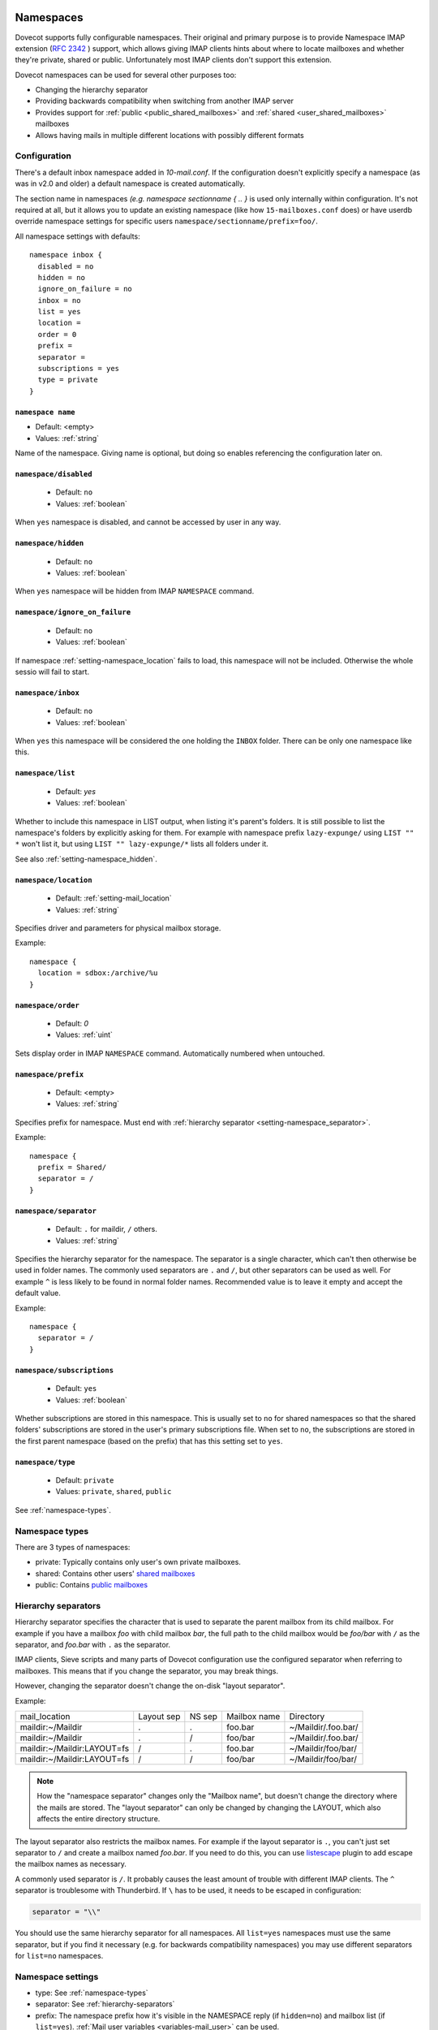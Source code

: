 .. _namespaces:

============
Namespaces
============

Dovecot supports fully configurable namespaces. Their original and primary
purpose is to provide Namespace IMAP extension (`RFC 2342
<http://www.faqs.org/rfcs/rfc2342.html>`_ ) support, which allows giving IMAP
clients hints about where to locate mailboxes and whether they're private,
shared or public. Unfortunately most IMAP clients don't support this extension.

Dovecot namespaces can be used for several other purposes too:

* Changing the hierarchy separator
* Providing backwards compatibility when switching from another IMAP server
* Provides support for :ref:`public <public_shared_mailboxes>` and :ref:`shared <user_shared_mailboxes>` mailboxes
* Allows having mails in multiple different locations with possibly different formats

Configuration
^^^^^^^^^^^^^^

There's a default inbox namespace added in `10-mail.conf`. If the configuration
doesn't explicitly specify a namespace (as was in v2.0 and older) a default
namespace is created automatically.

The section name in namespaces `(e.g. namespace sectionname { .. }`  is used
only internally within configuration. It's not required at all, but it allows
you to update an existing namespace (like how ``15-mailboxes.conf`` does) or
have userdb override namespace settings for specific users
``namespace/sectionname/prefix=foo/``.

All namespace settings with defaults::

  namespace inbox {
    disabled = no
    hidden = no
    ignore_on_failure = no
    inbox = no
    list = yes
    location =
    order = 0
    prefix =
    separator =
    subscriptions = yes
    type = private
  }


.. _setting-namespace_name:

``namespace name``
------------------

- Default: <empty>
- Values: :ref:`string`

Name of the namespace.
Giving name is optional, but doing so enables referencing the configuration later on.


.. _setting-namespace_disabled:

``namespace/disabled``
----------------------

 - Default: ``no``
 - Values: :ref:`boolean`

When ``yes`` namespace is disabled, and cannot be accessed by user in any way.


.. _setting-namespace_hidden:

``namespace/hidden``
--------------------

 - Default: ``no``
 - Values: :ref:`boolean`

When ``yes`` namespace will be hidden from IMAP ``NAMESPACE`` command.


.. _setting-namespace_ignore_on_failure:

``namespace/ignore_on_failure``
-------------------------------

 - Default: ``no``
 - Values: :ref:`boolean`

If namespace :ref:`setting-namespace_location` fails to load, this namespace will not be included.
Otherwise the whole sessio will fail to start.


.. _setting-namespace_inbox:

``namespace/inbox``
-------------------

 - Default: ``no``
 - Values: :ref:`boolean`

When ``yes`` this namespace will be considered the one holding the ``INBOX`` folder.
There can be only one namespace like this.


.. _setting-namespace_list:

``namespace/list``
------------------

 - Default: `yes`
 - Values: :ref:`boolean`

Whether to include this namespace in LIST output, when listing it's parent's folders.
It is still possible to list the namespace's folders by explicitly asking for them.
For example with namespace prefix ``lazy-expunge/`` using ``LIST "" *`` won't list it,
but using ``LIST "" lazy-expunge/*`` lists all folders under it.

See also :ref:`setting-namespace_hidden`.


.. _setting-namespace_location:

``namespace/location``
----------------------

 - Default: :ref:`setting-mail_location`
 - Values: :ref:`string`

Specifies driver and parameters for physical mailbox storage.

Example::

  namespace {
    location = sdbox:/archive/%u
  }


.. _setting-namespace_order:

``namespace/order``
-------------------

 - Default: `0`
 - Values: :ref:`uint`

Sets display order in IMAP ``NAMESPACE`` command.
Automatically numbered when untouched.


.. _setting-namespace_prefix:

``namespace/prefix``
--------------------

 - Default: <empty>
 - Values: :ref:`string`

Specifies prefix for namespace.
Must end with :ref:`hierarchy separator <setting-namespace_separator>`.

Example::

  namespace {
    prefix = Shared/
    separator = /
  }


.. _setting-namespace_separator:

``namespace/separator``
-----------------------

 - Default: ``.`` for maildir, ``/`` others.
 - Values: :ref:`string`

Specifies the hierarchy separator for the namespace.
The separator is a single character, which can't then otherwise be used in folder names.
The commonly used separators are ``.`` and ``/``, but other separators can be used as well.
For example ``^`` is less likely to be found in normal folder names.
Recommended value is to leave it empty and accept the default value.

Example::

  namespace {
    separator = /
  }


.. _setting-namespace_subscriptions:

``namespace/subscriptions``
---------------------------

 - Default: ``yes``
 - Values: :ref:`boolean`

Whether subscriptions are stored in this namespace.
This is usually set to ``no`` for shared namespaces so that the shared folders' subscriptions are stored in the user's primary subscriptions file.
When set to ``no``, the subscriptions are stored in the first parent namespace (based on the prefix) that has this setting set to ``yes``.


.. _setting-namespace_type:

``namespace/type``
------------------

 - Default: ``private``
 - Values: ``private``, ``shared``, ``public``

See :ref:`namespace-types`.

.. _namespace-types:

Namespace types
^^^^^^^^^^^^^^^^^
There are 3 types of namespaces:

* private: Typically contains only user's own private mailboxes.
* shared: Contains other users' `shared mailboxes
  <https://wiki.dovecot.org/SharedMailboxes/Shared>`_
* public: Contains `public mailboxes
  <https://wiki.dovecot.org/SharedMailboxes/Public>`_

.. _hierarchy-separators:

Hierarchy separators
^^^^^^^^^^^^^^^^^^^^^^

Hierarchy separator specifies the character that is used to separate the parent
mailbox from its child mailbox. For example if you have a mailbox `foo` with
child mailbox `bar`, the full path to the child mailbox would be `foo/bar` with
``/`` as the separator, and `foo.bar` with ``.`` as the separator.

IMAP clients, Sieve scripts and many parts of Dovecot configuration use the
configured separator when referring to mailboxes. This means that if you change
the separator, you may break things.

However, changing the separator doesn't change the on-disk "layout separator".

Example:

===================================  ===============  =============  ================ =========================
   mail_location                        Layout sep      NS sep          Mailbox name      Directory
   maildir:~/Maildir                        .              .             foo.bar         ~/Maildir/.foo.bar/
   maildir:~/Maildir                        .              /             foo/bar         ~/Maildir/.foo.bar/
   maildir:~/Maildir:LAYOUT=fs              /              .             foo.bar         ~/Maildir/foo/bar/
   maildir:~/Maildir:LAYOUT=fs              /              /             foo/bar         ~/Maildir/foo/bar/
===================================  ===============  =============  ================ =========================

.. Note::

    How the "namespace separator" changes only the "Mailbox name", but doesn't
    change the directory where the mails are stored. The "layout separator" can
    only be changed by changing the LAYOUT, which also affects the entire
    directory structure.

The layout separator also restricts the mailbox names. For example if the
layout separator is ``.``, you can't just set separator to ``/`` and create a
mailbox named `foo.bar`. If you need to do this, you can use `listescape
<https://wiki.dovecot.org/Plugins/Listescape>`_ plugin to add escape the
mailbox names as necessary.

A commonly used separator is ``/``. It probably causes the least amount of
trouble with different IMAP clients. The ``^`` separator is troublesome with
Thunderbird. If ``\`` has to be used, it needs to be escaped in configuration:

.. code-block:: none

  separator = "\\"

You should use the same hierarchy separator for all namespaces. All
``list=yes`` namespaces must use the same separator, but if you find it
necessary (e.g. for backwards compatibility namespaces) you may use different
separators for ``list=no`` namespaces.

Namespace settings
^^^^^^^^^^^^^^^^^^^

* type: See :ref:`namespace-types`
* separator: See :ref:`hierarchy-separators`
* prefix: The namespace prefix how it's visible in the NAMESPACE reply (if
  ``hidden=no``) and mailbox list (if ``list=yes``).
  :ref:`Mail user variables <variables-mail_user>` can be used.
* location: Mailbox location. The default is to use `mail_location` setting.
  :ref:`Mail user variables <variables-mail_user>` can be used.
* inbox: `yes`, if this namespace contains the user's INBOX. There is only one
  INBOX, so only one namespace can have ``inbox=yes``.
* hidden: `yes`, if this namespace shouldn't be listed in NAMESPACE reply.
* list: `yes` (default), if this namespace and its mailboxes should be listed
  by LIST command when the namespace prefix isn't explicitly specified as a
  parameter. `children` means the namespace prefix list listed only if it has
  child mailboxes.
* subscriptions: `yes` (default) if this namespace should handle its own
  subscriptions. If `no`, then the first parent namespace with
  ``subscriptions=yes`` will handle it.

.. Note::

   If it's `no` for a namespace with prefix=foo/bar/, Dovecot first sees if
   there's a prefix=foo/ namespace with subscriptions=yes and then a namespace
   with an empty prefix. If neither is found, an error is given.

* ignore_on_failure: Normally Dovecot fails if it can't successfully create a
  namespace. Set this to `yes` to continue even if the namespace creation fails
  (e.g. public namespace points to inaccessible location).
* disabled: Set to `yes` to quickly disable this namespace. Especially useful
  when returned by a userdb lookup to give per-user namespaces.
* alias_for: If multiple namespaces point to the same location, they should be
  marked as aliases against one primary namespace. This avoids duplicating work
  for some commands (listing the same mailbox multiple times). The value for
  `alias_for` is the primary namespace's prefix.
  :ref:`Mail user variables <variables-mail_user>` can be used.

.. Note::

   If the primary namespace has empty prefix, set alias_for= for the alias
   namespace. Or if primary has prefix=INBOX/, use alias_for=INBOX/.

* mailbox `{ .. }` settings can be used to autocreate/autosubscribe mailboxes
  and set their `SPECIAL-USE` flags.

From userdb
------------

To change namespace settings from userdb, you need to return
`namespace/<name>/setting=value`. To create a namespace, make sure you first
return `namespace=<name>[,<name>,...]` and settings after this. Note that the
`namespace` setting must list all the namespaces that are used - there's
currently no way to simply `add` a namespace.

.. code-block:: none

  userdb {
    driver = static
    args = namespace=inbox,special namespace/special/location=sdbox:/var/special/%u namespace/special/prefix=special/
  }

Dovecot Support for Shared Mailboxes
^^^^^^^^^^^^^^^^^^^^^^^^^^^^^^^^^^^^^^
Dovecot can support mailbox sharing in several different ways: `Dovecot Shared
Mailboxes <https://wiki.dovecot.org/SharedMailboxes>`_

Examples:
^^^^^^^^^^

Mixed mbox and Maildir
-----------------------

If you have your INBOX as mbox in `/var/mail/username` and the rest of the
mailboxes in Maildir format under `~/Maildir`, you can do this by creating two
namespaces:

.. code-block:: none

  namespace {
    separator = /
    prefix = "#mbox/"
    location = mbox:~/mail:INBOX=/var/mail/%u
    inbox = yes
    hidden = yes
    list = no
  }
  namespace {
    separator = /
    prefix =
    location = maildir:~/Maildir
  }

Without the ``list = no`` setting in the first namespace, clients would see the
`#mbox` namespace as a non-selectable mailbox named `#mbox` but with child
mailboxes (the mbox files in the ``~/mail directory``), ie. like a directory.
So specifically with ``inbox = yes``, having ``list = no`` is often desirable.

Backwards Compatibility: UW-IMAP
----------------------------------

When switching from UW-IMAP and you don't want to give users full access to
filesystem, you can create hidden namespaces which allow users to access their
mails using their existing namespace settings in clients.

.. code-block:: none

  # default namespace
  namespace inbox {
    separator = /
    prefix =
    inbox = yes
  }
  # for backwards compatibility:
  namespace compat1 {
    separator = /
    prefix = mail/
    hidden = yes
    list = no
    alias_for =
  }
  namespace compat2 {
    separator = /
    prefix = ~/mail/
    hidden = yes
    list = no
    alias_for =
  }
  namespace compat3 {
    separator = /
    prefix = ~%u/mail/
    hidden = yes
    list = no
    alias_for =
  }

Backwards Compatibility: Courier IMAP
---------------------------------------

**Recommended:** You can continue using the same INBOX. namespace as Courier:

.. code-block:: none

  namespace inbox {
    separator = .
    prefix = INBOX.
    inbox = yes
  }

**Alternatively:** Create the INBOX. as a compatibility name, so old clients
can continue using it while new clients will use the empty prefix namespace:

.. code-block:: none

  namespace inbox {
    separator = /
    prefix =
    inbox = yes
  }

  namespace compat {
    separator = .
    prefix = INBOX.
    inbox = no
    hidden = yes
    list = no
    alias_for =
  }

The ``separator=/`` allows the INBOX to have child mailboxes. Otherwise with
``separator=.`` it wouldn't be possible to know if ``INBOX.foo`` means INBOX's
`foo` child or the root `foo` mailbox in `INBOX.` compatibility namespace. With
``separator=/`` the difference is clear with ``INBOX/foo`` vs. ``INBOX.foo``.

The alternative configuration is not recommended, as it may introduce there
problems:

* Although clients may do LIST ``INBOX.*``, they may still do ``LSUB *``, resulting
  in mixed results.
* If clients used empty namespace with Courier, they now see the mailboxes with
  different names, resulting in redownloading of all mails (except INBOX).
* Some clients may have random errors auto-detecting the proper default folders
  (Sent, Drafts etc) if the client settings refer to old paths while the server
  lists new paths.

See also `Migration/Courier <https://wiki.dovecot.org/Migration/Courier>`_

Per-user Namespace Location From SQL
-------------------------------------

You need to give the namespace a name, for example `docs` below:

.. code-block:: none

  namespace docs {
    type = public
    separator = /
    prefix = Public/
  }

Then you have an SQL table like:

.. code-block:: none

  CREATE TABLE Namespaces (
    ..
    Location varchar(255) NOT NULL,
    ..
  )

Now if you want to set the namespace location from the Namespaces table, use
something like:

.. code-block:: none

   user_query = SELECT Location as 'namespace/docs/location' FROM Namespaces WHERE ..

If you follow some advice to separate your `INBOX`, `shared/` and `public/`
namespaces by choosing `INBOX/` as your prefix for the inboxes you will see,
that you run into troubles with subscriptions. Thats, because there is no
parent namespace for `shared/` and `public/` if you set ``subscriptions = no``
for those namespaces. If you set ``subscriptions = yes`` for `shared/` and
`public/` you will see yourself in the situation, that all users share the same
subscription files under the location of those mailboxes. One good solution is,
to create a so called `hidden subscription namespace` with subscriptions turned
on and setting ``subscriptions = no`` for the other namespaces:

.. code-block:: none

  namespace subscriptions {
    subscriptions = yes
    prefix = ""
    list = no
    hidden = yes
  }

  namespace inbox {
    inbox = yes
    location =
    subscriptions = no

    mailbox Drafts {
      auto = subscribe
      special_use = \Drafts
    }
    mailbox Sent {
      auto = subscribe
      special_use = \Sent
    }
    mailbox "Sent Messages" {
      special_use = \Sent
    }
    mailbox Spam {
      auto = subscribe
      special_use = \Junk
    }
    mailbox Trash {
      auto = subscribe
      special_use = \Trash
    }
    prefix = INBOX/
    separator = /
  }
  namespace {
    type = shared
    prefix = shared/%%u/
    location = mdbox:%%h/mdbox:INDEXPVT=%h/mdbox/shared
    list = children
    subscriptions = no
  }
  namespace {
    type = public
    separator = /
    prefix = public/
    location = mdbox:/usr/local/mail/public/mdbox:INDEXPVT=%h
    subscriptions = no
    list = children
  }

.. _mailbox_settings:

===================
Mailbox settings
===================

One can assign SPECIAL-USE `RFC 6154 <http://www.faqs.org/rfcs/rfc6154.html>`_
tags and specify, which mailboxes to create and/or subscribe to automatically.

Support for IMAP \Important SPECIAL-USE flag `RFC 8457 <http://www.faqs.org/rfcs/rfc8457.html>`_

  .. versionadded:: v2.3.10

The autocreated mailboxes are created lazily to disk only when accessed for the
first time. The autosubscribed mailboxes aren't written to subscriptions file,
unless SUBSCRIBE command is explicitly used for them.

The mailbox section name specifies the mailbox name. If it has spaces, you can
put it in `quotes`. The mailbox settings are:

* auto: Autocreate/subscribe mailbox?

 * no: Neither
 * create: Autocreate, but don't autosubscribe
 * subscribe: Autocreate and autosubscribe

* special_use: Space-separated list of SPECIAL-USE flags to use for the
  mailbox. There are no validity checks, so you could specify anything you want
  in here, but it's not a good idea to use other than the standard ones
  specified in the RFC.

  .. Note::

    Due to a bug in Dovecot v2.2.30+ if special-use flags are used, SPECIAL-USE
    needs to be added to post-login CAPABILITY response as RFC 6154 mandates. You
    can do this with imap_capability = +SPECIAL-USE

.. _namespaces-autoexpunge:

* autoexpunge=<time>: Automatically at user deinitialization expunge all mails in this mailbox whose
  saved-timestamp is older than `<time>` (e.g. autoexpunge=30d). This removes the
  need for :ref:`plugin-expire` if you
  don't care that the expunging may not always happen in time.

  .. versionadded:: v2.2.20

* For IMAP and POP3 this happens after the client is already disconnected.
* For LMTP this happens when the user's mail delivery is finished. Note that if
  there are multiple recipients this may delay delivering the mails to the
  other recipients.
* Also doveadm and other processes verify this, which may be unnecessary. So it
  may be better to explicitly enable this only inside protocol imap, pop3 and
  maybe lmtp. You can do this with

  Example:

  .. code-block:: none

    protocol imap {
      namespace inbox {
	mailbox Spam {
	  autoexpunge = 10d
	}
      }
    }


* mailbox_list_index=yes is highly recommended when using this setting, as it
  avoids actually opening the mailbox to see if anything needs to be expunged.
* autoexpunge_max_mails=<number>: Mails are expunged until mail count is at ``autoexpunge_max_mails`` or below.
  After these messages are removed, autoexpunge will then try to expunge mails
  based on the ``autoexpunge`` setting.

  .. versionadded:: v2.2.25

  .. code-block:: none

    namespace inbox {
      # the namespace prefix isn't added again to the mailbox names.
      #prefix = INBOX.
      inbox = yes
      # ...

      mailbox Trash {
	auto = no
	special_use = \Trash
      }
      mailbox Drafts {
	auto = no
	special_use = \Drafts
      }
      mailbox Sent {
	auto = subscribe # autocreate and autosubscribe the Sent mailbox
	special_use = \Sent
      }
      mailbox "Sent Messages" {
	auto = no
	special_use = \Sent
      }
      mailbox Spam {
	auto = create # autocreate Spam, but don't autosubscribe
	special_use = \Junk
      }
      mailbox virtual/All { # if you have a virtual "All messages" mailbox
	auto = no
	special_use = \All
      }
    }
